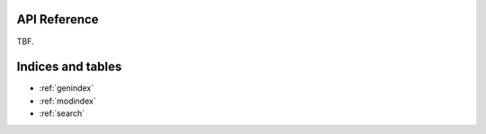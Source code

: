 API Reference
=============

TBF.

Indices and tables
==================

* :ref:`genindex`
* :ref:`modindex`
* :ref:`search`
